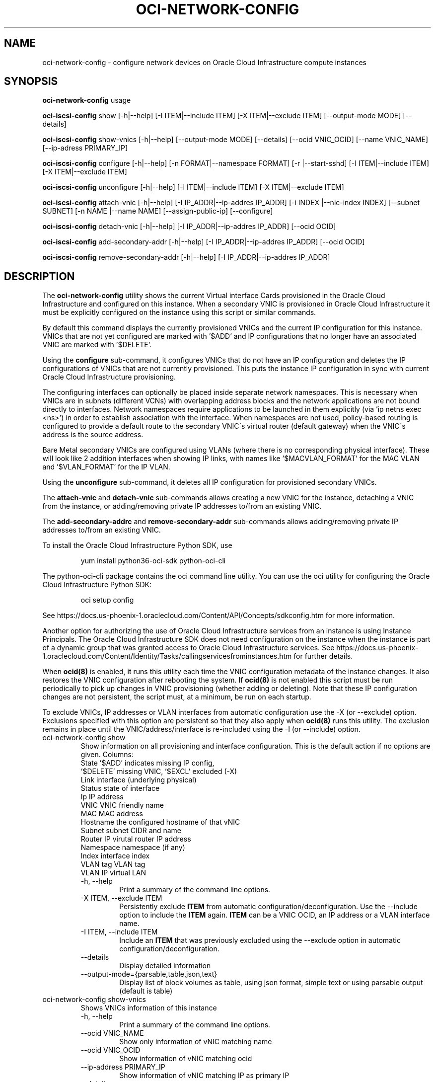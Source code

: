 .\" Process this file with
.\" groff -man -Tascii oci-network-config.1
.\"
.\" Copyright (c) 2017, 2020 Oracle and/or its affiliates. All rights reserved.
.\" Licensed under the Universal Permissive License v 1.0 as shown
.\" at http://oss.oracle.com/licenses/upl.
.\"
.TH OCI-NETWORK-CONFIG 1 "MAY 2018" Linux "User Manuals"
.SH NAME
oci-network-config \- configure network devices on Oracle Cloud Infrastructure compute instances
.SH SYNOPSIS

.B oci-network-config
usage

.B oci-iscsi-config
show [-h|--help] [-I ITEM|--include ITEM] [-X ITEM|--exclude ITEM] [--output-mode MODE] [--details]

.B oci-iscsi-config
show-vnics [-h|--help] [--output-mode MODE] [--details] [--ocid VNIC_OCID] [--name VNIC_NAME] [--ip-adress PRIMARY_IP]

.B oci-iscsi-config
configure [-h|--help] [-n FORMAT|--namespace FORMAT] [-r |--start-sshd] [-I ITEM|--include ITEM] [-X ITEM|--exclude ITEM]

.B oci-iscsi-config
unconfigure [-h|--help] [-I ITEM|--include ITEM] [-X ITEM|--exclude ITEM]

.B oci-iscsi-config
attach-vnic [-h|--help] [-I IP_ADDR|--ip-addres IP_ADDR] [-i INDEX |--nic-index INDEX] [--subnet SUBNET] [-n NAME |--name NAME] [--assign-public-ip] [--configure]

.B oci-iscsi-config
detach-vnic [-h|--help] [-I IP_ADDR|--ip-addres IP_ADDR] [--ocid OCID]

.B oci-iscsi-config
add-secondary-addr [-h|--help] [-I IP_ADDR|--ip-addres IP_ADDR] [--ocid OCID]

.B oci-iscsi-config
remove-secondary-addr [-h|--help] [-I IP_ADDR|--ip-addres IP_ADDR]


.SH DESCRIPTION

The
.B oci-network-config
utility shows the current
Virtual interface Cards provisioned in the
Oracle Cloud Infrastructure
and configured on this instance. When a secondary VNIC is provisioned in Oracle Cloud Infrastructure it must be explicitly configured on the instance using this script or similar commands.

By default this command displays the currently provisioned VNICs and the current IP configuration for this instance. VNICs that are not yet configured are marked with '$ADD' and IP configurations that no longer have an associated VNIC are marked with '$DELETE'.

Using the 
.B configure
sub-command, it configures VNICs that do not have an IP configuration and deletes the IP configurations of VNICs that are not currently provisioned. This puts the instance IP configuration in sync with current Oracle Cloud Infrastructure provisioning.

The configuring interfaces can optionally be placed inside separate network namespaces. This is necessary when VNICs are in subnets (different VCNs) with overlapping address blocks and the network applications are not bound directly to interfaces. Network namespaces require applications to be launched in them explicitly (via 'ip netns exec <ns>') in order to establish association with the interface. When namespaces are not used, policy-based routing is configured to provide a default route to the secondary VNIC\'s virtual router (default gateway) when the VNIC\'s address is the source address.

Bare Metal secondary VNICs are configured using VLANs (where there is no corresponding physical interface). These will look like 2 addition interfaces when showing IP links, with names like '$MACVLAN_FORMAT' for the MAC VLAN and '$VLAN_FORMAT' for the IP VLAN.

Using the
.B unconfigure
sub-command, it deletes all IP configuration for provisioned secondary VNICs.

The
.B attach-vnic
and
.B detach-vnic
sub-commands allows creating a new VNIC for the instance, detaching a VNIC from the instance,
or adding/removing private IP addresses to/from an existing VNIC.

The
.B add-secondary-addrc
and
.B remove-secondary-addr
sub-commands allows adding/removing private IP addresses to/from an existing VNIC.



To install the Oracle Cloud Infrastructure Python SDK, use
.PP
.nf
.RS
yum install python36-oci-sdk python-oci-cli
.RE
.fi
.PP
The python-oci-cli package contains the oci command line utility.  You can
use the oci utility for configuring the Oracle Cloud Infrastructure Python SDK:
.PP
.nf
.RS
oci setup config
.RE
.fi
.PP
See https://docs.us-phoenix-1.oraclecloud.com/Content/API/Concepts/sdkconfig.htm
for more information.

Another option for authorizing the use of Oracle Cloud Infrastructure services from an instance is
using Instance Principals.  The Oracle Cloud Infrastructure SDK does not need configuration on the
instance when the instance is part of a dynamic group that was granted access
to Oracle Cloud Infrastructure services.  See https://docs.us-phoenix-1.oraclecloud.com/Content/Identity/Tasks/callingservicesfrominstances.htm for further details.

When
.BR ocid(8)
is enabled, it runs this utility each time the VNIC configuration metadata of the instance changes.  It also restores the VNIC configuration after rebooting the system.  If
.BR ocid(8)
is not enabled this script must be run periodically to pick up changes in VNIC provisioning (whether adding or deleting). Note that these IP configuration changes are not persistent, the script must, at a minimum, be run on each startup.

To exclude VNICs, IP addresses or VLAN interfaces from automatic configuration use the -X (or --exclude) option.  Exclusions specified with this option are persistent so that they also apply when
.BR ocid(8)
runs this utility.  The exclusion remains in place until the VNIC/address/interface is re-included using the -I (or --include) option.

.TP
oci-network-config show
Show information on all provisioning and interface configuration. This is the default action if no options are given.
Columns:
    State     '$ADD' indicates missing IP config,
              '$DELETE' missing VNIC, '$EXCL' excluded (-X)
    Link      interface (underlying physical)
    Status    state of interface
    Ip        IP address
    VNIC      VNIC friendly name
    MAC       MAC address
    Hostname  the configured hostname of that vNIC
    Subnet    subnet CIDR and name
    Router IP virutal router IP address
    Namespace namespace (if any)
    Index     interface index
    VLAN tag  VLAN tag
    VLAN      IP virtual LAN 
.RS
.IP "-h, --help"
Print a summary of the command line options.
.IP "-X ITEM, --exclude ITEM"
Persistently exclude
.B ITEM
from automatic configuration/deconfiguration. Use the --include option to include the
.B ITEM
again.
.B ITEM
can be a VNIC OCID, an IP address or a VLAN interface name.
.IP "-I ITEM, --include ITEM"
Include an
.B ITEM
that was previously excluded using the --exclude option in automatic configuration/deconfiguration.
.IP "--details"
Display detailed information
.IP --output-mode={parsable,table,json,text}
Display list of block volumes as table, using json format, simple text or using parsable output
(default is table)
.RE
.TP
oci-network-config show-vnics
Shows VNICs information of this instance
.RS
.IP "-h, --help"
Print a summary of the command line options.
.IP "--ocid VNIC_NAME"
Show only information of vNIC matching name
.IP "--ocid VNIC_OCID"
Show  information of vNIC matching ocid
.IP "--ip-address PRIMARY_IP"
Show information of vNIC matching IP as primary IP
.IP "--details"
Display detailed information
.IP --output-mode={parsable,table,json,text}
Display list of block volumes as table, using json format, simple text or using parsable output
(default is table)
.RE
.TP
oci-network-config configure
Puts in sync network configuration. Add IP configuration for VNICs that are not configured and delete VNICs
that are no longer provisioned.
.RS
.IP "-h, --help"
Print a summary of the command line options.
.IP "-X ITEM, --exclude ITEM"
Persistently exclude
.B ITEM
from automatic configuration/deconfiguration. Use the --include option to include the
.B ITEM
again.
.B ITEM
can be a VNIC OCID, an IP address or a VLAN interface name.
.IP "-I ITEM, --include ITEM"
Include an
.B ITEM
that was previously excluded using the --exclude option in automatic configuration/deconfiguration.
.IP "-n FORMAT, --ns FORMAT"
When configuring, place interfaces in namespace identified by the given format. Format can include $nic and $vltag variables. The name defaults to '$DEF_NS_FORMAT_BM' for BMs and '$DEF_NS_FORMAT_VM' for VMs. When configuring multiple VNICs ensure the namespaces are unique.
.IP "-r, --sshd"
Start sshd in namespace (if -n or --ns is present)
.RE
.TP
oci-network-config unconfigure
Deconfigure all VNICs (except the primary).
.RS
.IP "-h, --help"
Print a summary of the command line options.
.IP "-X ITEM, --exclude ITEM"
Persistently exclude
.B ITEM
from automatic configuration/deconfiguration. Use the --include option to include the
.B ITEM
again.
.B ITEM
can be a VNIC OCID, an IP address or a VLAN interface name.
.IP "-I ITEM, --include ITEM"
Include an
.B ITEM
that was previously excluded using the --exclude option in automatic configuration/deconfiguration.
.RE
.TP
oci-network-config attach-vnic
Create a new VNIC and attach it to this instance.  Use the --subnet option to
choose a subnet and --private-ip to choose a specific private IP address.
.RS
.IP "-h, --help"
Print a summary of the command line options.
.IP "-I|--ip-address ADDR"
Assign the given private IP address. Without this option an unused IP address from the subnet will be
assigned automatically.
.IP "-i|--nic-index IND"
Physical NIC index. Assign the VNIC to this physical network interface card.
Default value is 0. (only relevent on BareMetal shapes)
.IP "--subnet SUBNET"
Connect the VNIC to the given
.B SUBNET.
The
.B SUBNET
can be an OCID or a regular expression that is matched against the display name
of all available subnets.  When --ip-address is used, the subnet is inferred
from the IP address, or it defaults to the subnet of the primary VNIC.
.IP "-n|--name NAME"
When creating a new VNIC, set the display name and hostname of the VNIC to NAME.
.IP "--assign-public-ip"
Assign a public IP address to the new VNIC.  By default only a private IP address is assigned.
.IP --configure
Once vNIC created and attached, configure the network interface on the system
.RE
.TP
oci-network-config detach-vnic
Detach and delete the VNIC with the given OCID or IP address.  The primary
VNIC cannot be detached.  Any secondary private IP addresses attached to the
VNIC are also deleted.
.RS
.IP "-h, --help"
Print a summary of the command line options.
.IP "-I|--ip-address ADDR"
Detach the vNIC with the given ip address configured on it
.IP "--ocid OCID"
Detach the vNIC with the given OCID
.RE
.TP
oci-network-config add-secondary-addr
Add a secondary private IP address to an existing VNIC.
.RS
.IP "-h, --help"
Print a summary of the command line options.
.IP "-I|--ip-address ADDR"
Secondary private IP to to be added
.IP "--ocid OCID"
Assign the secondary address to the vNIC mof given OCID
.RE
.TP
oci-network-config remove-secondary-addr
Remove the secondary private IP address from an existing VNIC.
.RS
.IP "-h, --help"
Print a summary of the command line options.
.IP "-I|--ip-address ADDR"
Secondary private IP to to be removed


.SH EXAMPLES
.PP
.nf
.RS
sudo oci-network-config add-secondary-addr --ip-address 10.0.1.200 --ocid ocid1.vnic.oc1.uk-london-1.abwgiljsdv3chg4jholnrumaeoi7jbf25mymccxpzrp3zd2mor2u7wdusdqa
.RE
.fi
.PP
Attaches and configures a new secondary private IP address, 10.0.1.200 on the
primary VNIC.  See
.BR oci-utils.conf.d(5)
for information about configuring oci-utils to work as the root user.
.PP
.nf
.RS
sudo oci-network-config remove-secondary-addr 10.0.1.200
.RE
.fi
.PP
Delete and de-configure the secondary private IP set up in the previous example.
.PP
.nf
.RS
sudo oci-network-config attach-vnic --assign-public-ip --subnet my-subnet
.RE
.fi
.PP
Create a new VNIC in the
.B my-subnet
subnet.  An unused IP address from
.B my-subnet
is assigned automatically.  A public IP address is also assigned to the VNIC.

.SH DIAGNOSTICS
Return an exit status of 0 for success or 1 if an error occured.
.SH "SEE ALSO"
.BR ocid (8)
.BR oci-utils.conf.d (5)
.BR sudo (8)

